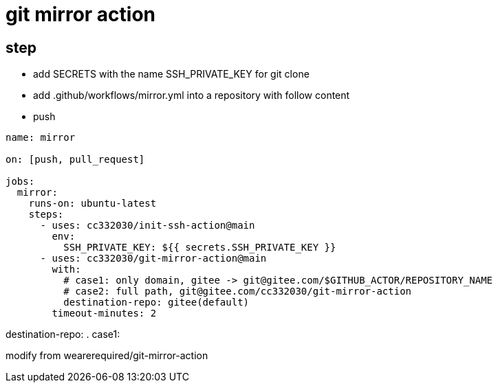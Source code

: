 
= git mirror action

== step

- add SECRETS with the name SSH_PRIVATE_KEY for git clone
- add .github/workflows/mirror.yml into a repository with follow content
- push

[source,yaml]
----

name: mirror

on: [push, pull_request]

jobs:
  mirror:
    runs-on: ubuntu-latest
    steps:
      - uses: cc332030/init-ssh-action@main
        env:
          SSH_PRIVATE_KEY: ${{ secrets.SSH_PRIVATE_KEY }}
      - uses: cc332030/git-mirror-action@main
        with:
          # case1: only domain, gitee -> git@gitee.com/$GITHUB_ACTOR/REPOSITORY_NAME
          # case2: full path, git@gitee.com/cc332030/git-mirror-action
          destination-repo: gitee(default)
        timeout-minutes: 2

----

destination-repo:
. case1:

modify from wearerequired/git-mirror-action

